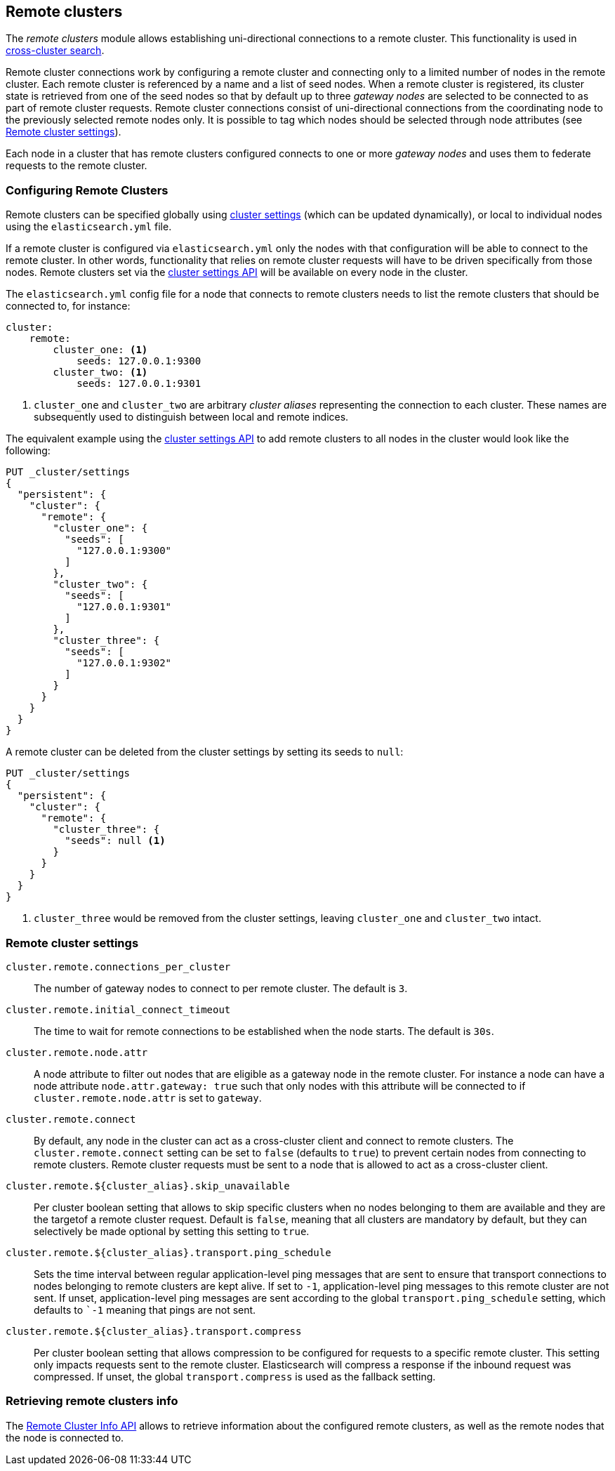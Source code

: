 [[modules-remote-clusters]]
== Remote clusters

ifndef::include-xpack[]
The _remote clusters_ module allows establishing uni-directional connections to
a remote cluster. This functionality is used in
<<modules-cross-cluster-search,cross-cluster search>>.
endif::[]
ifdef::include-xpack[]
The _remote clusters_ module allows establishing uni-directional connections to
a remote cluster. This functionality is used in cross-cluster replication, and
<<modules-cross-cluster-search,cross-cluster search>>.
endif::[]

Remote cluster connections work by configuring a remote cluster and connecting
only to a limited number of nodes in the remote cluster. Each remote cluster is
referenced by a name and a list of seed nodes.  When a remote cluster is
registered, its cluster state is retrieved from one of the seed nodes so that by
default up to three _gateway nodes_ are selected to be connected to as part of
remote cluster requests.  Remote cluster connections consist of uni-directional
connections from the coordinating node to the previously selected remote nodes
only. It is possible to tag which nodes should be selected through node
attributes (see <<remote-cluster-settings>>).

Each node in a cluster that has remote clusters configured connects to one or
more _gateway nodes_ and uses them to federate requests to the remote cluster.

[float]
[[configuring-remote-clusters]]
=== Configuring Remote Clusters

Remote clusters can be specified globally using
<<cluster-update-settings,cluster settings>> (which can be updated dynamically),
or local to individual nodes using the `elasticsearch.yml` file.

If a remote cluster is configured via `elasticsearch.yml` only the nodes with
that configuration will be able to connect to the remote cluster. In other
words, functionality that relies on remote cluster requests will have to be
driven specifically from those nodes. Remote clusters set via the
<<cluster-update-settings,cluster settings API>> will be available on every node
in the cluster.

The `elasticsearch.yml` config file for a node that connects to remote clusters
needs to list the remote clusters that should be connected to, for instance:

[source,yaml]
--------------------------------
cluster:
    remote:
        cluster_one: <1>
            seeds: 127.0.0.1:9300
        cluster_two: <1>
            seeds: 127.0.0.1:9301

--------------------------------
<1> `cluster_one` and `cluster_two` are arbitrary _cluster aliases_ representing
the connection to each cluster. These names are subsequently used to distinguish
between local and remote indices.

The equivalent example using the <<cluster-update-settings,cluster settings
API>> to add remote clusters to all nodes in the cluster would look like the
following:

[source,js]
--------------------------------
PUT _cluster/settings
{
  "persistent": {
    "cluster": {
      "remote": {
        "cluster_one": {
          "seeds": [
            "127.0.0.1:9300"
          ]
        },
        "cluster_two": {
          "seeds": [
            "127.0.0.1:9301"
          ]
        },
        "cluster_three": {
          "seeds": [
            "127.0.0.1:9302"
          ]
        }
      }
    }
  }
}
--------------------------------
// CONSOLE
// TEST[setup:host]
// TEST[s/127.0.0.1:9300/\${transport_host}/]

A remote cluster can be deleted from the cluster settings by setting its seeds
to `null`:

[source,js]
--------------------------------
PUT _cluster/settings
{
  "persistent": {
    "cluster": {
      "remote": {
        "cluster_three": {
          "seeds": null <1>
        }
      }
    }
  }
}
--------------------------------
// CONSOLE
// TEST[continued]
<1> `cluster_three` would be removed from the cluster settings, leaving
`cluster_one` and `cluster_two` intact.

[float]
[[remote-cluster-settings]]
=== Remote cluster settings

`cluster.remote.connections_per_cluster`::

  The number of gateway nodes to connect to per remote cluster. The default is
  `3`.

`cluster.remote.initial_connect_timeout`::

  The time to wait for remote connections to be established when the node
  starts. The default is `30s`.

`cluster.remote.node.attr`::

  A node attribute to filter out nodes that are eligible as a gateway node in
  the remote cluster. For instance a node can have a node attribute
  `node.attr.gateway: true` such that only nodes with this attribute will be
  connected to if `cluster.remote.node.attr` is set to `gateway`.

`cluster.remote.connect`::

  By default, any node in the cluster can act as a cross-cluster client and
  connect to remote clusters. The `cluster.remote.connect` setting can be set to
  `false` (defaults to `true`) to prevent certain nodes from connecting to
  remote clusters. Remote cluster requests must be sent to a node that is
  allowed to act as a cross-cluster client.

`cluster.remote.${cluster_alias}.skip_unavailable`::

  Per cluster boolean setting that allows to skip specific clusters when no
  nodes belonging to them are available and they are the targetof a remote
  cluster request. Default is `false`, meaning that all clusters are mandatory
  by default, but they can selectively be made optional by setting this setting
  to `true`.

`cluster.remote.${cluster_alias}.transport.ping_schedule`::

  Sets the time interval between regular application-level ping messages that
  are sent to ensure that transport connections to nodes belonging to remote
  clusters are kept alive. If set to `-1`, application-level ping messages to
  this remote cluster are not sent. If unset, application-level ping messages
  are sent according to the global `transport.ping_schedule` setting, which
  defaults to ``-1` meaning that pings are not sent.

`cluster.remote.${cluster_alias}.transport.compress`::

  Per cluster boolean setting that allows compression to be configured for
  requests to a specific remote cluster. This setting only impacts requests
  sent to the remote cluster. Elasticsearch will compress a response if the
  inbound request was compressed. If unset, the global `transport.compress`
  is used as the fallback setting.

[float]
[[retrieve-remote-clusters-info]]
=== Retrieving remote clusters info

The <<cluster-remote-info, Remote Cluster Info API>> allows to retrieve
information about the configured remote clusters, as well as the remote nodes
that the node is connected to.
